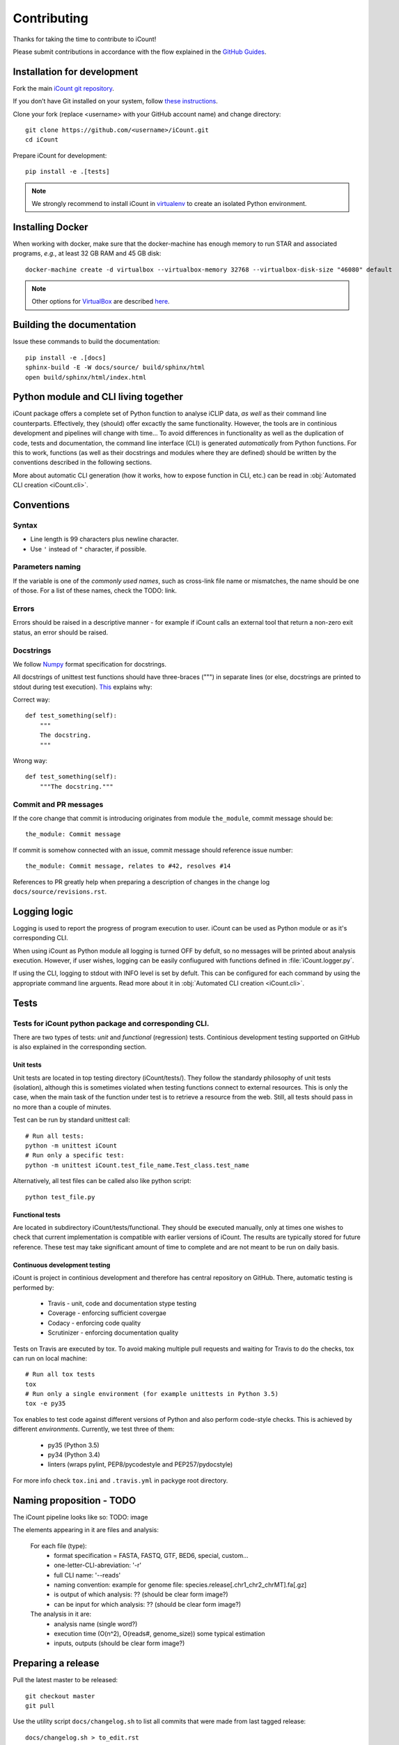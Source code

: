************
Contributing
************

Thanks for taking the time to contribute to iCount!

Please submit contributions in accordance with the flow explained in the
`GitHub Guides`_.

.. _`GitHub Guides`:
    https://guides.github.com/


Installation for development
============================

Fork the main `iCount git repository`_.

If you don’t have Git installed on your system, follow `these instructions`_.

Clone your fork (replace <username> with your GitHub account name) and change
directory::

    git clone https://github.com/<username>/iCount.git
    cd iCount

Prepare iCount for development::

    pip install -e .[tests]

.. note::

    We strongly recommend to install iCount in `virtualenv`_ to create an
    isolated Python environment.


.. _`iCount git repository`:
    https://github.com/tomazc/iCount

.. _`these instructions`:
    https://git-scm.com/book/en/v2/Getting-Started-Installing-Git

.. _`virtualenv`:
    https://virtualenv.pypa.io/en/stable/



.. _`installing-docker`:

Installing Docker
=================

When working with docker, make sure that the docker-machine has enough memory to run STAR and
associated programs, *e.g.*, at least 32 GB RAM and 45 GB disk::

    docker-machine create -d virtualbox --virtualbox-memory 32768 --virtualbox-disk-size "46080" default

.. note::
    Other options for `VirtualBox`_ are described `here`_.

.. _`VirtualBox`:
    https://www.virtualbox.org/

.. _`here`:
    https://docs.docker.com/machine/drivers/virtualbox/


Building the documentation
==========================

Issue these commands to build the documentation::

    pip install -e .[docs]
    sphinx-build -E -W docs/source/ build/sphinx/html
    open build/sphinx/html/index.html


Python module and CLI living together
=====================================

iCount package offers a complete set of Python function to analyse iCLIP data,
*as well* as their command line counterparts. Effectively, they (should) offer
excactly the same functionality. However, the tools are in continious
development and pipelines will change with time... To avoid differences in
functionality as well as the duplication of code, tests and documentation, the
command line interface (CLI) is generated *automatically* from Python functions.
For this to work, functions (as well as their docstrings and modules where they
are defined) should be written by the conventions described in the following
sections.

More about automatic CLI generation (how it works, how to expose function in
CLI, etc.) can be read in :obj:`Automated CLI creation <iCount.cli>`.

Conventions
===========

Syntax
------

* Line length is 99 characters plus newline character.
* Use ``'`` instead of ``"`` character, if possible.

Parameters naming
-----------------

If the variable is one of the *commonly used names*, such as cross-link file
name or mismatches, the name should be one of those. For a list of these names,
check the TODO: link.

Errors
------
Errors should be raised in a descriptive manner - for example if iCount calls an
external tool that return a non-zero exit status, an error should be
raised.

Docstrings
----------

We follow `Numpy`_ format specification for docstrings.

All docstrings of unittest test functions should have three-braces (""") in
separate lines (or else, docstrings are printed to stdout during test
execution). `This`_ explains why:

Correct way::

      def test_something(self):
          """
          The docstring.
          """

Wrong way::

    def test_something(self):
        """The docstring."""

Commit and PR messages
----------------------

If the core change that commit is introducing originates from module
``the_module``, commit message should be::

    the_module: Commit message

If commit is somehow connected with an issue, commit message should reference
issue number::

    the_module: Commit message, relates to #42, resolves #14

References to PR greatly help when preparing a description of changes in the change log ``docs/source/revisions.rst``.


Logging logic
=============

Logging is used to report the progress of program execution to user. iCount can
be used as Python module or as it's corresponding CLI.

When using iCount as Python module all logging is turned OFF by defult, so no
messages will be printed about analysis execution. However, if user wishes,
logging can be easily confiugured with functions defined in
:file:`iCount.logger.py`.

If using the CLI, logging to stdout with INFO level is set by defult. This can be configured for each
command by using the appropriate command line arguents. Read more about
it in :obj:`Automated CLI creation <iCount.cli>`.


Tests
=====

Tests for iCount python package and corresponding CLI.
------------------------------------------------------

There are two types of tests: *unit* and *functional* (regression) tests.
Continious development testing supported on GitHub is also explained in the
corresponding section.


Unit tests
^^^^^^^^^^

Unit tests are located in top testing directory (iCount/tests/). They follow the
standardy philosophy of unit tests (isolation), although this is sometimes
violated when testing functions connect to external resources. This is only the
case, when the main task of the function under test is to retrieve a resource
from the web. Still, all tests should pass in no more than a couple of minutes.

Test can be run by standard unittest call::

    # Run all tests:
    python -m unittest iCount
    # Run only a specific test:
    python -m unittest iCount.test_file_name.Test_class.test_name

Alternatively, all test files can be called also like python script::

    python test_file.py


Functional tests
^^^^^^^^^^^^^^^^

Are located in subdirectory iCount/tests/functional. They should be executed
manually, only at times one wishes to check that current implementation is
compatible with earlier versions of iCount. The results are typically stored for
future reference. These test may take significant amount of time to complete
and are not meant to be run on daily basis.


Continuous development testing
^^^^^^^^^^^^^^^^^^^^^^^^^^^^^^

iCount is project in continious development and therefore has central repository
on GitHub. There, automatic testing is performed by:

    * Travis - unit, code and documentation stype testing
    * Coverage - enforcing sufficient covergae
    * Codacy - enforcing code quality
    * Scrutinizer - enforcing documentation quality

Tests on Travis are executed by tox. To avoid making multiple pull requests and
waiting for Travis to do the checks, tox can run on local machine::

    # Run all tox tests
    tox
    # Run only a single environment (for example unittests in Python 3.5)
    tox -e py35

Tox enables to test code against different versions of Python and also perform
code-style checks. This is achieved by different *environments*. Currently, we
test three of them:

    * py35 (Python 3.5)
    * py34 (Python 3.4)
    * linters (wraps pylint, PEP8/pycodestyle and PEP257/pydocstyle)

For more info check ``tox.ini`` and ``.travis.yml`` in packyge root directory.


Naming proposition - TODO
=========================

The iCount pipeline looks like so: TODO: image

The elements appearing in it are files and analysis:

    For each file (type):
        * format specification = FASTA, FASTQ, GTF, BED6, special, custom...
        * one-letter-CLI-abreviation: '-r'
        * full CLI name: '--reads'
        * naming convention: example for genome file: species.release[.chr1_chr2_chrMT].fa[.gz]
        * is output of which analysis: ?? (should be clear form image?)
        * can be input for which analysis: ?? (should be clear form image?)

    The analysis in it are:
        * analysis name (single word?)
        * execution time (O(n^2), O(reads#, genome_size)) some typical estimation
        * inputs, outputs (should be clear form image?)


.. _`Numpy`:
    http://sphinxcontrib-napoleon.readthedocs.io/en/latest/example_numpy.html

.. _`This`:
    http://stackoverflow.com/questions/12962772/how-to-stop-python-unittest-from-printing-test-docstring


Preparing a release
===================

Pull the latest master to be released::

    git checkout master
    git pull

Use the utility script ``docs/changelog.sh`` to list all commits that were made from last tagged
release::

    docs/changelog.sh > to_edit.rst

Edit ``to_edit.rst`` and incorporate a description of most important changes into ``docs/source/revisions.rst``.
Use syntax from `releases`_ package.

.. _`releases`:
    http://releases.readthedocs.io/en/latest/concepts.html#issue-and-release-types

Remove ``-dev`` from project's version in ``iCount/__about__.py`` file.

Clean ``build`` directory::

    python setup.py clean -a

Remove previous distributions in ``dist`` directory::

    rm dist/*

Remove previous ``egg-info`` directory::

    rm -r *.egg-info

Commit changes::

    git add docs/source/revisions.rst iCount/__about__.py
    git commit -m "Release <version>"

Test the new version with Tox_::

    tox -r

Create source distribution::

    python setup.py sdist

Build wheel::

    python setup.py bdist_wheel

Upload distribution to PyPI_::

    twine upload dist/*

Tag the new version::

    git tag <version>

Push changes to main repository::

    git push <iCount-upstream-name> master <version>

Decide how to bump version (to some new value <new-version>) and modify 
``iCount/__about__.py`` and don't forget to add ``-dev``::

    __version__=<new-version>-dev

.. note::

    Use `Semantic versioning`_.

Commit changes::

    git add iCount/__about__.py
    git commit -m "Bump version to <new-version>"


.. _`twine`:
    https://pypi.python.org/pypi/twine

.. _Semantic versioning:
    https://packaging.python.org/en/latest/distributing/#semantic-versioning-preferred

.. _Tox:
    http://tox.testrun.org/
     
.. _PyPi:
    https://pypi.python.org/

